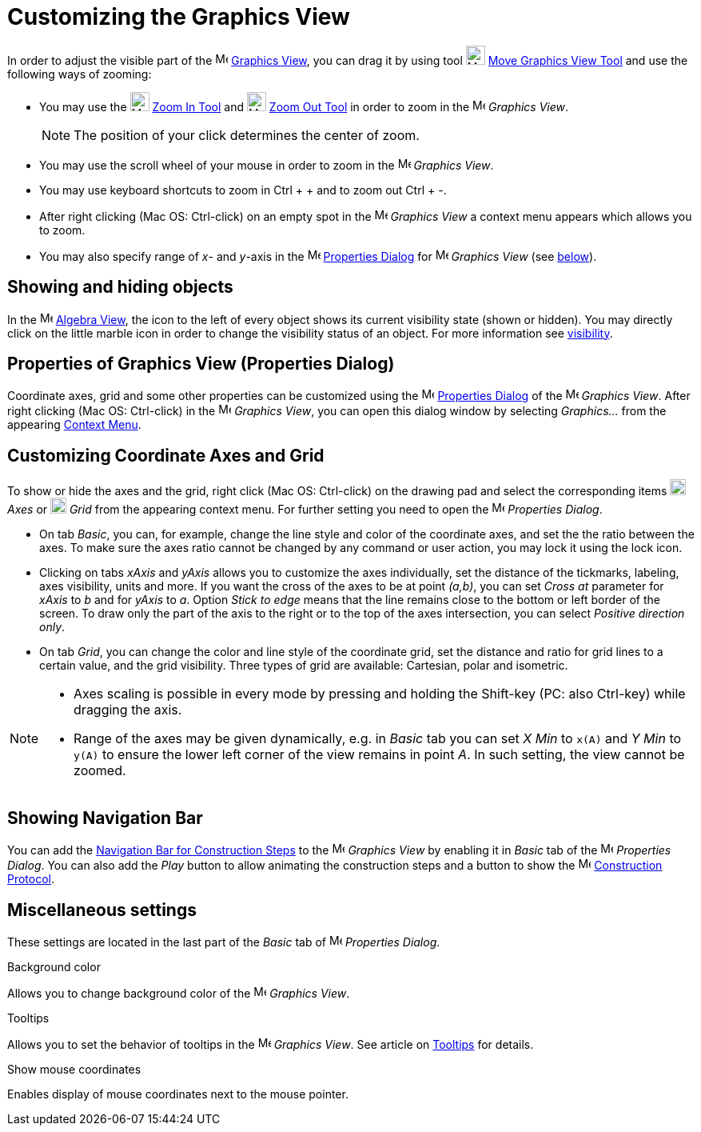 = Customizing the Graphics View
:page-en: Customizing_the_Graphics_View
ifdef::env-github[:imagesdir: /en/modules/ROOT/assets/images]

In order to adjust the visible part of the image:16px-Menu_view_graphics.svg.png[Menu view
graphics.svg,width=16,height=16] xref:/Graphics_View.adoc[Graphics View], you can drag it by using tool
image:24px-Mode_translateview.svg.png[Mode translateview.svg,width=24,height=24]
xref:/tools/Move_Graphics_View.adoc[Move Graphics View Tool] and use the following ways of zooming:

* You may use the image:24px-Mode_zoomin.svg.png[Mode zoomin.svg,width=24,height=24] xref:/tools/Zoom_In.adoc[Zoom In
Tool] and image:24px-Mode_zoomout.svg.png[Mode zoomout.svg,width=24,height=24] xref:/tools/Zoom_Out.adoc[Zoom Out Tool]
in order to zoom in the image:16px-Menu_view_graphics.svg.png[Menu view graphics.svg,width=16,height=16] _Graphics
View_.
+
[NOTE]
====

The position of your click determines the center of zoom.

====
* You may use the scroll wheel of your mouse in order to zoom in the image:16px-Menu_view_graphics.svg.png[Menu view
graphics.svg,width=16,height=16] _Graphics View_.
* You may use keyboard shortcuts to zoom in [.kcode]#Ctrl# + [.kcode]#+# and to zoom out [.kcode]#Ctrl# + [.kcode]#-#.
* After right clicking (Mac OS: Ctrl-click) on an empty spot in the image:16px-Menu_view_graphics.svg.png[Menu view
graphics.svg,width=16,height=16] _Graphics View_ a context menu appears which allows you to zoom.
* You may also specify range of _x_- and _y_-axis in the
image:16px-Menu-options.svg.png[Menu-options.svg,width=16,height=16] xref:/Properties_Dialog.adoc[Properties Dialog] for
image:16px-Menu_view_graphics.svg.png[Menu view graphics.svg,width=16,height=16] _Graphics View_ (see
xref:/.adoc[below]).

== Showing and hiding objects

In the image:16px-Menu_view_algebra.svg.png[Menu view algebra.svg,width=16,height=16] xref:/Algebra_View.adoc[Algebra
View], the icon to the left of every object shows its current visibility state (shown or hidden). You may directly click
on the little marble icon in order to change the visibility status of an object. For more information see
xref:/Object_Properties.adoc[visibility].

== Properties of Graphics View (Properties Dialog)

Coordinate axes, grid and some other properties can be customized using the
image:16px-Menu-options.svg.png[Menu-options.svg,width=16,height=16] xref:/Properties_Dialog.adoc[Properties Dialog] of
the image:16px-Menu_view_graphics.svg.png[Menu view graphics.svg,width=16,height=16] _Graphics View_. After right
clicking (Mac OS: Ctrl-click) in the image:16px-Menu_view_graphics.svg.png[Menu view graphics.svg,width=16,height=16]
_Graphics View_, you can open this dialog window by selecting _Graphics..._ from the appearing
xref:/Context_Menu.adoc[Context Menu].

== Customizing Coordinate Axes and Grid

To show or hide the axes and the grid, right click (Mac OS: Ctrl-click) on the drawing pad and select the corresponding
items image:20px-Stylingbar_graphicsview_show_or_hide_the_axes.svg.png[Stylingbar graphicsview show or hide the
axes.svg,width=20,height=20] _Axes_ or image:20px-Stylingbar_graphicsview_show_or_hide_the_grid.svg.png[Stylingbar
graphicsview show or hide the grid.svg,width=20,height=20] _Grid_ from the appearing context menu. For further setting
you need to open the image:16px-Menu-options.svg.png[Menu-options.svg,width=16,height=16] _Properties Dialog_.

* On tab _Basic_, you can, for example, change the line style and color of the coordinate axes, and set the the ratio
between the axes. To make sure the axes ratio cannot be changed by any command or user action, you may lock it using the
lock icon.

* Clicking on tabs _xAxis_ and _yAxis_ allows you to customize the axes individually, set the distance of the tickmarks,
labeling, axes visibility, units and more. If you want the cross of the axes to be at point _(a,b)_, you can set _Cross
at_ parameter for _xAxis_ to _b_ and for _yAxis_ to _a_. Option _Stick to edge_ means that the line remains close to the
bottom or left border of the screen. To draw only the part of the axis to the right or to the top of the axes
intersection, you can select _Positive direction only_.

* On tab _Grid_, you can change the color and line style of the coordinate grid, set the distance and ratio for grid
lines to a certain value, and the grid visibility. Three types of grid are available: Cartesian, polar and isometric.

[NOTE]
====

* Axes scaling is possible in every mode by pressing and holding the [.kcode]#Shift#-key (PC: also [.kcode]#Ctrl#-key)
while dragging the axis.
* Range of the axes may be given dynamically, e.g. in _Basic_ tab you can set _X Min_ to `++x(A)++` and _Y Min_ to
`++y(A)++` to ensure the lower left corner of the view remains in point _A_. In such setting, the view cannot be zoomed.

====

== Showing Navigation Bar

You can add the xref:/Navigation_Bar.adoc[Navigation Bar for Construction Steps] to the
image:16px-Menu_view_graphics.svg.png[Menu view graphics.svg,width=16,height=16] _Graphics View_ by enabling it in
_Basic_ tab of the image:16px-Menu-options.svg.png[Menu-options.svg,width=16,height=16] _Properties Dialog_. You can
also add the _Play_ button to allow animating the construction steps and a button to show the
image:16px-Menu_view_construction_protocol.svg.png[Menu view construction protocol.svg,width=16,height=16]
xref:/Construction_Protocol.adoc[Construction Protocol].

== Miscellaneous settings

These settings are located in the last part of the _Basic_ tab of
image:16px-Menu-options.svg.png[Menu-options.svg,width=16,height=16] _Properties Dialog_.

Background color

Allows you to change background color of the image:16px-Menu_view_graphics.svg.png[Menu view
graphics.svg,width=16,height=16] _Graphics View_.

Tooltips

Allows you to set the behavior of tooltips in the image:16px-Menu_view_graphics.svg.png[Menu view
graphics.svg,width=16,height=16] _Graphics View_. See article on xref:/Tooltips.adoc[Tooltips] for details.

Show mouse coordinates

Enables display of mouse coordinates next to the mouse pointer.
